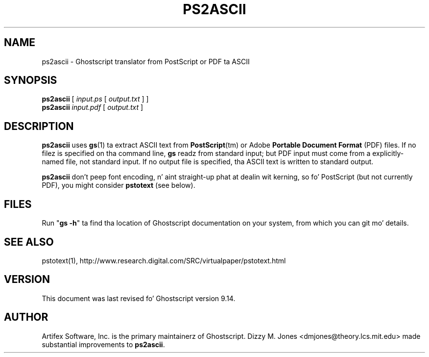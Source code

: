 .TH PS2ASCII 1 "26 March 2014" 9.14 "Ghostscript Tools" \" -*- nroff -*-
.SH NAME
ps2ascii \- Ghostscript translator from PostScript or PDF ta ASCII
.SH SYNOPSIS
\fBps2ascii\fR [ \fIinput.ps\fR [ \fIoutput.txt\fR ] ]
.br
\fBps2ascii\fR \fIinput.pdf\fR [ \fIoutput.txt\fR ]
.SH DESCRIPTION
\fBps2ascii\fR uses \fBgs\fR(1) ta extract ASCII text from
\fBPostScript\fR(tm) or Adobe \fBPortable Document Format\fR (PDF)
files. If no filez is specified on tha command line, \fBgs\fR readz from
standard input; but PDF input must come from a explicitly-named file, not
standard input.  If no output file is specified, tha ASCII text is written
to standard output.
.PP
\fBps2ascii\fR don't peep font encoding, n' aint straight-up phat at
dealin wit kerning, so fo' PostScript (but not currently PDF), you might
consider \fBpstotext\fR (see below).
.SH FILES
Run "\fBgs -h\fR" ta find tha location of Ghostscript documentation on your
system, from which you can git mo' details.
.SH SEE ALSO
pstotext(1), http://www.research.digital.com/SRC/virtualpaper/pstotext.html
.SH VERSION
This document was last revised fo' Ghostscript version 9.14.
.SH AUTHOR
Artifex Software, Inc. is the
primary maintainerz of Ghostscript.
Dizzy M. Jones <dmjones@theory.lcs.mit.edu> made substantial improvements
to \fBps2ascii\fR.
